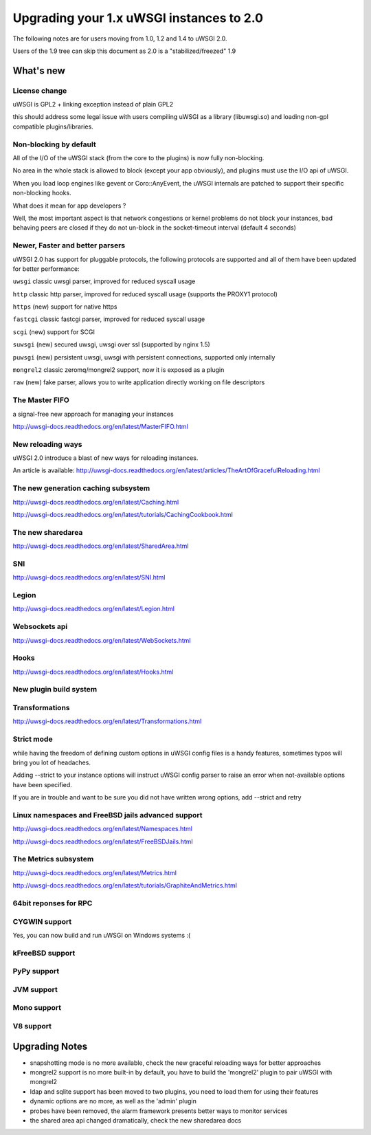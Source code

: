 Upgrading your 1.x uWSGI instances to 2.0
=========================================

The following notes are for users moving from 1.0, 1.2 and 1.4 to uWSGI 2.0.

Users of the 1.9 tree can skip this document as 2.0 is a "stabilized/freezed" 1.9

What's new
----------

License change
**************

uWSGI is GPL2 + linking exception instead of plain GPL2

this should address some legal issue with users compiling uWSGI as a library (libuwsgi.so) and loading non-gpl compatible plugins/libraries.


Non-blocking by default
***********************

All of the I/O of the uWSGI stack (from the core to the plugins) is now fully non-blocking.

No area in the whole stack is allowed to block (except your app obviously), and plugins must use the I/O api of uWSGI.

When you load loop engines like gevent or Coro::AnyEvent, the uWSGI internals are patched to support their specific non-blocking hooks.

What does it mean for app developers ?

Well, the most important aspect is that network congestions or kernel problems do not block your instances, bad behaving peers
are closed if they do not un-block in the socket-timeout interval (default 4 seconds)

Newer, Faster and better parsers
********************************

uWSGI 2.0 has support for pluggable protocols, the following protocols are supported and all of them have been updated
for better performance:

``uwsgi`` classic uwsgi parser, improved for reduced syscall usage

``http`` classic http parser, improved for reduced syscall usage (supports the PROXY1 protocol)

``https`` (new) support for native https

``fastcgi`` classic fastcgi parser, improved for reduced syscall usage

``scgi`` (new) support for SCGI

``suwsgi`` (new) secured uwsgi, uwsgi over ssl (supported by nginx 1.5)

``puwsgi`` (new) persistent uwsgi, uwsgi with persistent connections, supported only internally

``mongrel2`` classic zeromq/mongrel2 support, now it is exposed as a plugin

``raw`` (new) fake parser, allows you to write application directly working on file descriptors

The Master FIFO
***************

a signal-free new approach for managing your instances

http://uwsgi-docs.readthedocs.org/en/latest/MasterFIFO.html

New reloading ways
******************

uWSGI 2.0 introduce a blast of new ways for reloading instances.

An article is available: http://uwsgi-docs.readthedocs.org/en/latest/articles/TheArtOfGracefulReloading.html

The new generation caching subsystem
************************************

http://uwsgi-docs.readthedocs.org/en/latest/Caching.html

http://uwsgi-docs.readthedocs.org/en/latest/tutorials/CachingCookbook.html

The new sharedarea
******************

http://uwsgi-docs.readthedocs.org/en/latest/SharedArea.html

SNI
***

http://uwsgi-docs.readthedocs.org/en/latest/SNI.html

Legion
******

http://uwsgi-docs.readthedocs.org/en/latest/Legion.html

Websockets api
**************

http://uwsgi-docs.readthedocs.org/en/latest/WebSockets.html

Hooks
*****

http://uwsgi-docs.readthedocs.org/en/latest/Hooks.html

New plugin build system
***********************

Transformations
***************

http://uwsgi-docs.readthedocs.org/en/latest/Transformations.html

Strict mode
***********

while having the freedom of defining custom options in uWSGI config files is a handy features, sometimes typos will
bring you lot of headaches.

Adding --strict to your instance options will instruct uWSGI config parser to raise an error when not-available options have been specified.

If you are in trouble and want to be sure you did not have written wrong options, add --strict and retry


Linux namespaces and FreeBSD jails advanced support
***************************************************

http://uwsgi-docs.readthedocs.org/en/latest/Namespaces.html

http://uwsgi-docs.readthedocs.org/en/latest/FreeBSDJails.html

The Metrics subsystem
*********************

http://uwsgi-docs.readthedocs.org/en/latest/Metrics.html

http://uwsgi-docs.readthedocs.org/en/latest/tutorials/GraphiteAndMetrics.html

64bit reponses for RPC
**********************

CYGWIN support
**************

Yes, you can now build and run uWSGI on Windows systems :(

kFreeBSD support
****************

PyPy support
************

JVM support
***********

Mono support
************

V8 support
**********

Upgrading Notes
---------------

* snapshotting mode is no more available, check the new graceful reloading ways for better approaches

* mongrel2 support is no more built-in by default, you have to build the 'mongrel2' plugin to pair uWSGI with mongrel2

* ldap and sqlite support has been moved to two plugins, you need to load them for using their features

* dynamic options are no more, as well as the 'admin' plugin

* probes have been removed, the alarm framework presents better ways to monitor services

* the shared area api changed dramatically, check the new sharedarea docs
